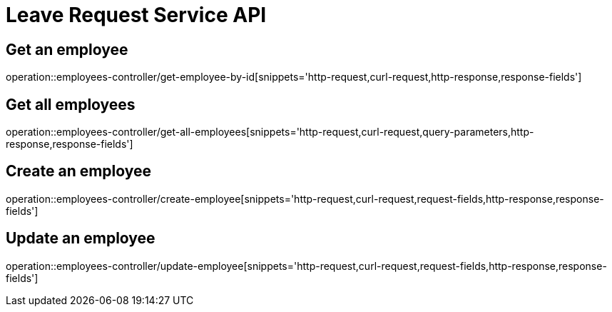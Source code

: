 
= Leave Request Service API

== Get an employee
operation::employees-controller/get-employee-by-id[snippets='http-request,curl-request,http-response,response-fields']

== Get all employees
operation::employees-controller/get-all-employees[snippets='http-request,curl-request,query-parameters,http-response,response-fields']

== Create an employee
operation::employees-controller/create-employee[snippets='http-request,curl-request,request-fields,http-response,response-fields']

== Update an employee
operation::employees-controller/update-employee[snippets='http-request,curl-request,request-fields,http-response,response-fields']

